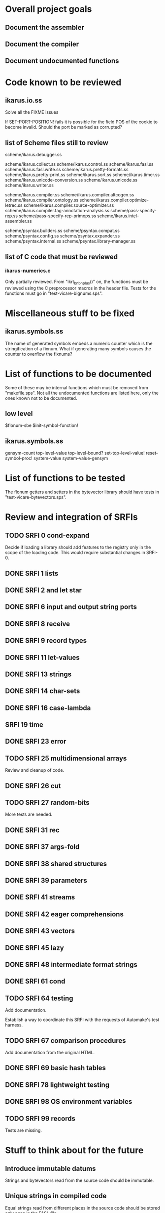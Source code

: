* Overall project goals

** Document the assembler

** Document the compiler

** Document undocumented functions

* Code known to be reviewed

** ikarus.io.ss

   Solve all the FIXME issues

   If SET-PORT-POSITION!  fails it is  possible for the field POS of the
   cookie to become invalid.  Should the port be marked as corrupted?

** list of Scheme files still to review

   scheme/ikarus.debugger.ss

   scheme/ikarus.collect.ss
   scheme/ikarus.control.ss
   scheme/ikarus.fasl.ss
   scheme/ikarus.fasl.write.ss
   scheme/ikarus.pretty-formats.ss
   scheme/ikarus.pretty-print.ss
   scheme/ikarus.sort.ss
   scheme/ikarus.timer.ss
   scheme/ikarus.unicode-conversion.ss
   scheme/ikarus.unicode.ss
   scheme/ikarus.writer.ss

   scheme/ikarus.compiler.ss
   scheme/ikarus.compiler.altcogen.ss
   scheme/ikarus.compiler.ontology.ss
   scheme/ikarus.compiler.optimize-letrec.ss
   scheme/ikarus.compiler.source-optimizer.ss
   scheme/ikarus.compiler.tag-annotation-analysis.ss
   scheme/pass-specify-rep.ss
   scheme/pass-specify-rep-primops.ss
   scheme/ikarus.intel-assembler.ss

   scheme/psyntax.builders.ss
   scheme/psyntax.compat.ss
   scheme/psyntax.config.ss
   scheme/psyntax.expander.ss
   scheme/psyntax.internal.ss
   scheme/psyntax.library-manager.ss

** list of C code that must be reviewed

*** ikarus-numerics.c

    Only partially  reviewed.  From "ikrt_bnbnplus()"  on, the functions
    must be reviewed using the C preprocessor macros in the header file.
    Tests for the functions must go in "test-vicare-bignums.sps".

* Miscellaneous stuff to be fixed

** ikarus.symbols.ss

   The name of  generated symbols embeds a numeric  counter which is the
   stringification of a fixnum.   What if generating many symbols causes
   the counter to overflow the fixnums?

* List of functions to be documented

  Some of  these may  be internal functions  which must be  removed from
  "makefile.sps".  Not  all the undocumented functions  are listed here,
  only the ones known not to be documented.

** low level

   $flonum-sbe
   $init-symbol-function!

** ikarus.symbols.ss

   gensym-count
   top-level-value top-level-bound? set-top-level-value!
   reset-symbol-proc! system-value system-value-gensym

* List of functions to be tested

  The flonum getters  and setters in the bytevector  library should have
  tests in "test-vicare-bytevectors.sps".

* Review and integration of SRFIs

** TODO SRFI 0 cond-expand

   Decide if loading a library should  add features to the registry only
   in the  scope of  the loading code.   This would  require substantial
   changes in SRFI-0.

** DONE SRFI 1 lists
** DONE SRFI 2 and let star
** DONE SRFI 6 input and output string ports
** DONE SRFI 8 receive
** DONE SRFI 9 record types
** DONE SRFI 11 let-values
** DONE SRFI 13 strings
** DONE SRFI 14 char-sets
** DONE SRFI 16 case-lambda
** SRFI 19 time
** DONE SRFI 23 error
** TODO SRFI 25 multidimensional arrays

   Review and cleanup of code.

** DONE SRFI 26 cut
** TODO SRFI 27 random-bits

   More tests are needed.

** DONE SRFI 31 rec
** DONE SRFI 37 args-fold
** DONE SRFI 38 shared structures
** DONE SRFI 39 parameters

** DONE SRFI 41 streams
** DONE SRFI 42 eager comprehensions
** DONE SRFI 43 vectors
** DONE SRFI 45 lazy
** DONE SRFI 48 intermediate format strings
** DONE SRFI 61 cond
** TODO SRFI 64 testing

   Add documentation.

   Establish  a  way  to  coordinate  this SRFI  with  the  requests  of
   Automake's test harness.

** TODO SRFI 67 comparison procedures

   Add documentation from the original HTML.

** DONE SRFI 69 basic hash tables
** DONE SRFI 78 lightweight testing
** DONE SRFI 98 OS environment variables
** TODO SRFI 99 records

   Tests are missing.

* Stuff to think about for the future

** Introduce immutable datums

   Strings  and  bytevectors  read   from  the  source  code  should  be
   immutable.

** Unique strings in compiled code

   Equal strings read from different places in the source code should be
   stored only once in the FASL file.

** glibc interesting functions

*** asynchronous input/output

    Could it work with Vicare?

** Linux interesting functions

* end

### end of file
# Local Variables:
# coding: utf-8-unix
# End:
